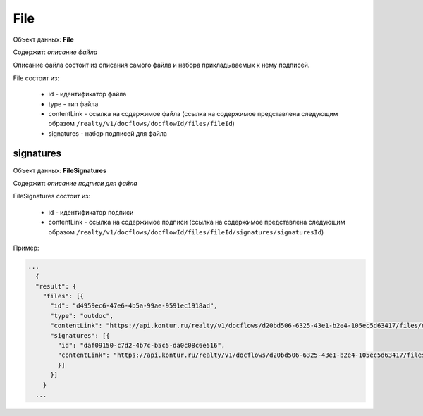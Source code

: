 File
================

Объект данных: **File**

Содержит: *описание файла*

Описание файла состоит из описания самого файла и набора прикладываемых к нему подписей.

File состоит из:

    * id - идентификатор файла
    * type - тип файла
    * contentLink - ссылка на содержимое файла (ссылка на содержимое представлена следующим образом ``/realty/v1/docflows/docflowId/files/fileId``)
    * signatures - набор подписей для файла 



*************
signatures
*************


Объект данных: **FileSignatures**

Содержит: *описание подписи для файла*

FileSignatures состоит из:

    * id - идентификатор подписи
    * contentLink - ссылка на содержимое подписи (ссылка на содержимое представлена следующим образом ``/realty/v1/docflows/docflowId/files/fileId/signatures/signaturesId``)
   

Пример:

.. code-block:: bash 

        ...
          {
          "result": {
            "files": [{
              "id": "d4959ec6-47e6-4b5a-99ae-9591ec1918ad",
              "type": "outdoc",
              "contentLink": "https://api.kontur.ru/realty/v1/docflows/d20bd506-6325-43e1-b2e4-105ec5d63417/files/d4959ec6-47e6-4b5a-99ae-9591ec1918ad",
              "signatures": [{
                "id": "daf09150-c7d2-4b7c-b5c5-da0c08c6e516",
                "contentLink": "https://api.kontur.ru/realty/v1/docflows/d20bd506-6325-43e1-b2e4-105ec5d63417/files/d4959ec6-47e6-4b5a-99ae-9591ec1918ad/signatures/daf09150-c7d2-4b7c-b5c5-da0c08c6e516"
                }]
              }]
            }
          ...